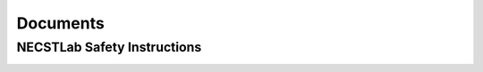 
.. only:: latex

   .. raw:: latex

      \appendix

Documents
=========

.. _safety-doc:

NECSTLab Safety Instructions
----------------------------

.. only:: html

   * Download the PDF of the :download:`NECSTLab Safety Instructions <../_static/files/safety.pdf>`

.. only:: latex

   .. raw:: latex

      See next pages.\clearpage
      \includepdf[pages=-]{../html/_downloads/safety.pdf}

.. _access-doc:

.. only:: latex

   .. raw:: latex

     \thispagestyle{empty}
     \clearpage
     \vfill
     \begin{center}
       \Huge
       THE END
     \end{center}
     \vfill
